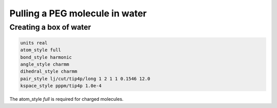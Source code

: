 Pulling a PEG molecule in water
===============================

Creating a box of water
-----------------------

.. code-block::

    units real
    atom_style full
    bond_style harmonic
    angle_style charmm
    dihedral_style charmm
    pair_style lj/cut/tip4p/long 1 2 1 1 0.1546 12.0
    kspace_style pppm/tip4p 1.0e-4

The atom_style `full` is required for charged molecules.